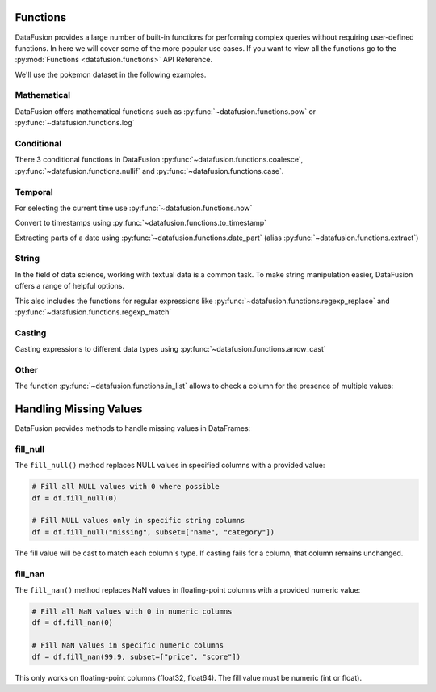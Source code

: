 .. Licensed to the Apache Software Foundation (ASF) under one
.. or more contributor license agreements.  See the NOTICE file
.. distributed with this work for additional information
.. regarding copyright ownership.  The ASF licenses this file
.. to you under the Apache License, Version 2.0 (the
.. "License"); you may not use this file except in compliance
.. with the License.  You may obtain a copy of the License at

..   http://www.apache.org/licenses/LICENSE-2.0

.. Unless required by applicable law or agreed to in writing,
.. software distributed under the License is distributed on an
.. "AS IS" BASIS, WITHOUT WARRANTIES OR CONDITIONS OF ANY
.. KIND, either express or implied.  See the License for the
.. specific language governing permissions and limitations
.. under the License.

Functions
=========

DataFusion provides a large number of built-in functions for performing complex queries without requiring user-defined functions.
In here we will cover some of the more popular use cases. If you want to view all the functions go to the :py:mod:`Functions <datafusion.functions>` API Reference.

We'll use the pokemon dataset in the following examples.

.. ipython:: python

    from datafusion import SessionContext

    ctx = SessionContext()
    ctx.register_csv("pokemon", "pokemon.csv")
    df = ctx.table("pokemon")

Mathematical
------------

DataFusion offers mathematical functions such as :py:func:`~datafusion.functions.pow` or :py:func:`~datafusion.functions.log`

.. ipython:: python

    from datafusion import col, literal, string_literal, str_lit
    from datafusion import functions as f

    df.select(
        f.pow(col('"Attack"'), literal(2)) - f.pow(col('"Defense"'), literal(2))
    ).limit(10)


Conditional
-----------

There 3 conditional functions in DataFusion :py:func:`~datafusion.functions.coalesce`, :py:func:`~datafusion.functions.nullif` and :py:func:`~datafusion.functions.case`.

.. ipython:: python

    df.select(
        f.coalesce(col('"Type 1"'), col('"Type 2"')).alias("dominant_type")
    ).limit(10)

Temporal
--------

For selecting the current time use :py:func:`~datafusion.functions.now`

.. ipython:: python

    df.select(f.now())

Convert to timestamps using :py:func:`~datafusion.functions.to_timestamp`

.. ipython:: python

    df.select(f.to_timestamp(col('"Total"')).alias("timestamp"))

Extracting parts of a date using :py:func:`~datafusion.functions.date_part` (alias :py:func:`~datafusion.functions.extract`)

.. ipython:: python

     df.select(
        f.date_part(literal("month"), f.to_timestamp(col('"Total"'))).alias("month"),
        f.extract(literal("day"), f.to_timestamp(col('"Total"'))).alias("day")
     )
  
String
------

In the field of data science, working with textual data is a common task. To make string manipulation easier,
DataFusion offers a range of helpful options.

.. ipython:: python

    df.select(
        f.char_length(col('"Name"')).alias("len"),
        f.lower(col('"Name"')).alias("lower"),
        f.left(col('"Name"'), literal(4)).alias("code")
    )

This also includes the functions for regular expressions like :py:func:`~datafusion.functions.regexp_replace` and :py:func:`~datafusion.functions.regexp_match`

.. ipython:: python

    df.select(
        f.regexp_match(col('"Name"'), literal("Char")).alias("dragons"),
        f.regexp_replace(col('"Name"'), literal("saur"), literal("fleur")).alias("flowers")
    )

Casting
-------

Casting expressions to different data types using :py:func:`~datafusion.functions.arrow_cast`

.. ipython:: python

    df.select(
        f.arrow_cast(col('"Total"'), string_literal("Float64")).alias("total_as_float"),
        f.arrow_cast(col('"Total"'), str_lit("Int32")).alias("total_as_int")
    )

Other
-----

The function :py:func:`~datafusion.functions.in_list` allows to check a column for the presence of multiple values:

.. ipython:: python

    types = [literal("Grass"), literal("Fire"), literal("Water")]
    (
        df.select(f.in_list(col('"Type 1"'), types, negated=False).alias("basic_types"))
          .limit(20)
          .to_pandas()
    )


Handling Missing Values 
=====================

DataFusion provides methods to handle missing values in DataFrames:

fill_null
---------

The ``fill_null()`` method replaces NULL values in specified columns with a provided value:

.. code-block:: python

    # Fill all NULL values with 0 where possible
    df = df.fill_null(0)

    # Fill NULL values only in specific string columns
    df = df.fill_null("missing", subset=["name", "category"]) 

The fill value will be cast to match each column's type. If casting fails for a column, that column remains unchanged.

fill_nan
--------

The ``fill_nan()`` method replaces NaN values in floating-point columns with a provided numeric value:

.. code-block:: python

    # Fill all NaN values with 0 in numeric columns
    df = df.fill_nan(0)

    # Fill NaN values in specific numeric columns
    df = df.fill_nan(99.9, subset=["price", "score"])

This only works on floating-point columns (float32, float64). The fill value must be numeric (int or float).